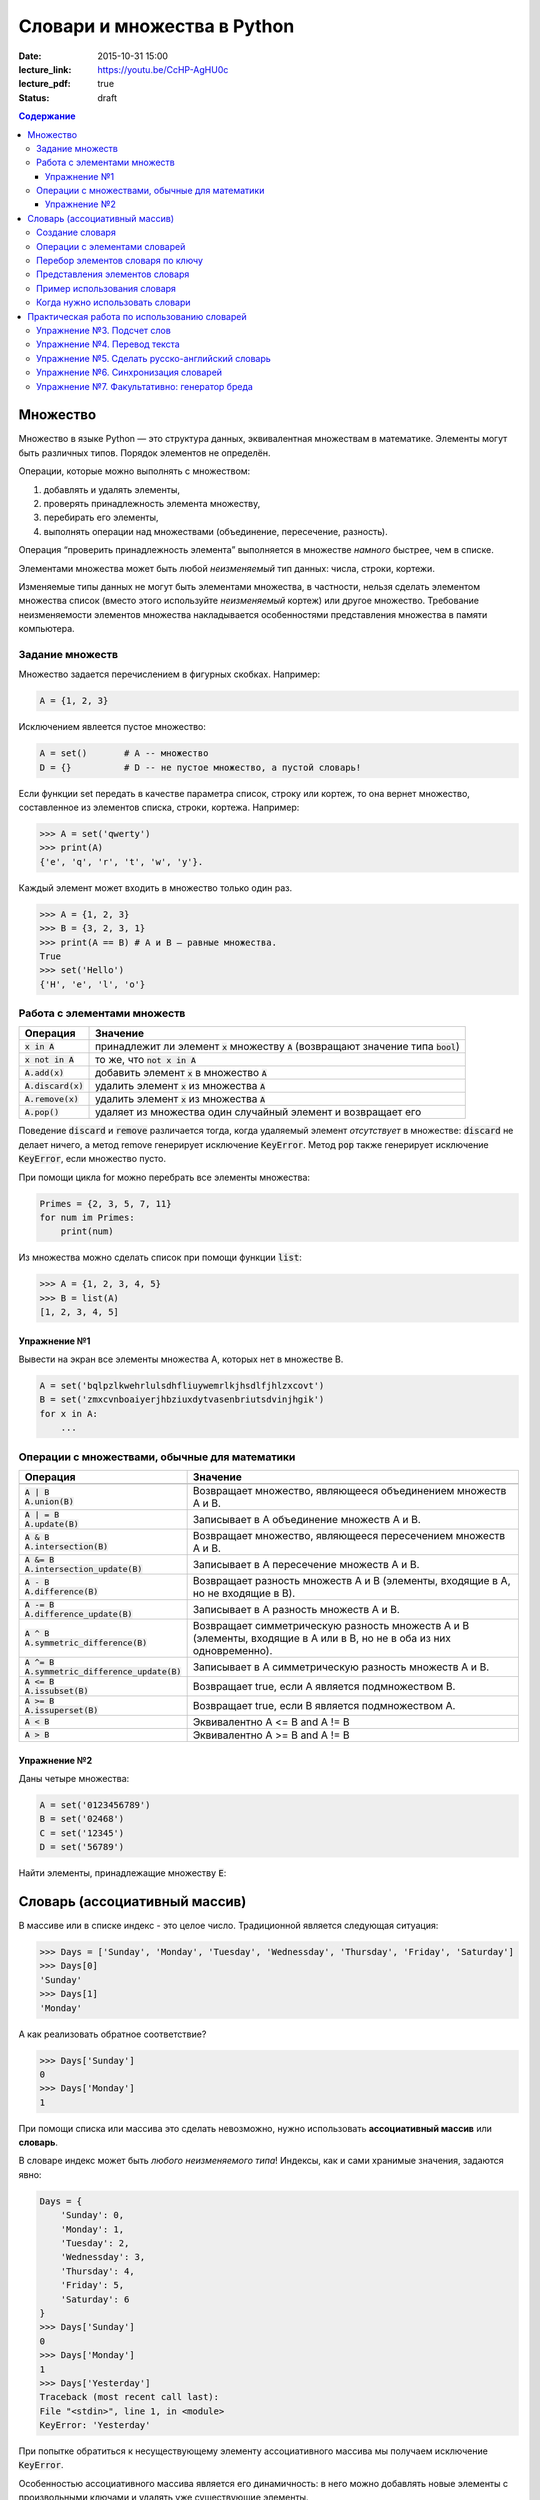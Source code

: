 Словари и множества в Python
############################

:date: 2015-10-31 15:00
:lecture_link: https://youtu.be/CcHP-AgHU0c
:lecture_pdf: true
:status: draft

.. default-role:: code
.. contents:: Содержание


Множество
=========

Множество в языке Python — это структура данных, эквивалентная множествам в математике.
Элементы могут быть различных типов. Порядок элементов не определён.

Операции, которые можно выполнять с множеством:

1. добавлять и удалять элементы,
2. проверять принадлежность элемента множеству,
3. перебирать его элементы,
4. выполнять операции над множествами (объединение, пересечение, разность).

Операция “проверить принадлежность элемента” выполняется в множестве *намного* быстрее, чем в списке.

Элементами множества может быть любой *неизменяемый* тип данных: числа, строки, кортежи.

Изменяемые типы данных не могут быть элементами множества, в частности, нельзя сделать элементом множества список (вместо этого используйте *неизменяемый* кортеж) или другое множество. Требование неизменяемости элементов множества накладывается особенностями представления множества в памяти компьютера.

Задание множеств
----------------

Множество задается перечислением в фигурных скобках. Например:

.. code-block:: python

	A = {1, 2, 3}

Исключением явлеется пустое множество:

.. code-block:: python

	A = set()       # A -- множество
	D = {}          # D -- не пустое множество, а пустой словарь!

Если функции set передать в качестве параметра список, строку или кортеж, то она вернет множество, составленное из элементов списка, строки, кортежа. Например:

.. code-block:: python

	>>> A = set('qwerty')
	>>> print(A)
	{'e', 'q', 'r', 't', 'w', 'y'}.

Каждый элемент может входить в множество только один раз.

.. code-block:: python

	>>> A = {1, 2, 3}
	>>> B = {3, 2, 3, 1}
	>>> print(A == B) # A и B — равные множества.
	True
	>>> set('Hello')
	{'H', 'e', 'l', 'o'}

Работа с элементами множеств
----------------------------

+----------------+----------------------------------------------------------------------------+
| Операция       | Значение                                                                   |
+================+============================================================================+
| `x in A`       | принадлежит ли элемент `x` множеству `A` (возвращают значение типа `bool`) |
+----------------+----------------------------------------------------------------------------+
| `x not in A`   | то же, что `not x in A`                                                    |
+----------------+----------------------------------------------------------------------------+
| `A.add(x)`     | добавить элемент `x` в множество `A`                                       |
+----------------+----------------------------------------------------------------------------+
| `A.discard(x)` | удалить элемент `x` из множества `A`                                       |
+----------------+----------------------------------------------------------------------------+
| `A.remove(x)`  | удалить элемент `x` из множества `A`                                       |
+----------------+----------------------------------------------------------------------------+
| `A.pop()`      | удаляет из множества один случайный элемент и возвращает его               |
+----------------+----------------------------------------------------------------------------+

Поведение `discard` и `remove` различается тогда, когда удаляемый элемент *отсутствует* в множестве:
`discard` не делает ничего, а метод remove генерирует исключение `KeyError`.
Метод `pop` также генерирует исключение `KeyError`, если множество пусто.

При помощи цикла for можно перебрать все элементы множества:

.. code-block:: python

	Primes = {2, 3, 5, 7, 11}
	for num im Primes:
	    print(num)

Из множества можно сделать список при помощи функции `list`:

.. code-block:: python

	>>> A = {1, 2, 3, 4, 5}
	>>> B = list(A)
	[1, 2, 3, 4, 5]




Упражнение №1
+++++++++++++

Вывести на экран все элементы множества A, которых нет в множестве B.

.. code-block:: python

	A = set('bqlpzlkwehrlulsdhfliuywemrlkjhsdlfjhlzxcovt')
	B = set('zmxcvnboaiyerjhbziuxdytvasenbriutsdvinjhgik')
	for x in A:
	    ...


Операции с множествами, обычные для математики
----------------------------------------------

+--------------------------------------+----------------------------------------------------------------------------------------------------------------------+
| Операция                             | Значение                                                                                                             |
+======================================+======================================================================================================================+
|                                      |                                                                                                                      |
+--------------------------------------+----------------------------------------------------------------------------------------------------------------------+
| | `A | B`                            |                                                                                                                      |
| | `A.union(B)`                       | Возвращает множество, являющееся объединением множеств A и B.                                                        |
+--------------------------------------+----------------------------------------------------------------------------------------------------------------------+
| | `A | = B`                          |                                                                                                                      |
| | `A.update(B)`                      | Записывает в A объединение множеств A и B.                                                                           |
+--------------------------------------+----------------------------------------------------------------------------------------------------------------------+
| | `A & B`                            |                                                                                                                      |
| | `A.intersection(B)`                | Возвращает множество, являющееся пересечением множеств A и B.                                                        |
+--------------------------------------+----------------------------------------------------------------------------------------------------------------------+
| | `A &= B`                           |                                                                                                                      |
| | `A.intersection_update(B)`         | Записывает в A пересечение множеств A и B.                                                                           |
+--------------------------------------+----------------------------------------------------------------------------------------------------------------------+
| | `A - B`                            |                                                                                                                      |
| | `A.difference(B)`                  | Возвращает разность множеств A и B (элементы, входящие в A, но не входящие в B).                                     |
+--------------------------------------+----------------------------------------------------------------------------------------------------------------------+
| | `A -= B`                           |                                                                                                                      |
| | `A.difference_update(B)`           | Записывает в A разность множеств A и B.                                                                              |
+--------------------------------------+----------------------------------------------------------------------------------------------------------------------+
| | `A ^ B`                            |                                                                                                                      |
| | `A.symmetric_difference(B)`        | Возвращает симметрическую разность множеств A и B (элементы, входящие в A или в B, но не в оба из них одновременно). |
+--------------------------------------+----------------------------------------------------------------------------------------------------------------------+
| | `A ^= B`                           |                                                                                                                      |
| | `A.symmetric_difference_update(B)` | Записывает в A симметрическую разность множеств A и B.                                                               |
+--------------------------------------+----------------------------------------------------------------------------------------------------------------------+
| | `A <= B`                           |                                                                                                                      |
| | `A.issubset(B)`                    | Возвращает true, если A является подмножеством B.                                                                    |
+--------------------------------------+----------------------------------------------------------------------------------------------------------------------+
| | `A >= B`                           |                                                                                                                      |
| | `A.issuperset(B)`                  | Возвращает true, если B является подмножеством A.                                                                    |
+--------------------------------------+----------------------------------------------------------------------------------------------------------------------+
| | `A < B`                            | Эквивалентно A <= B and A != B                                                                                       |
+--------------------------------------+----------------------------------------------------------------------------------------------------------------------+
| | `A > B`                            | Эквивалентно A >= B and A != B                                                                                       |
+--------------------------------------+----------------------------------------------------------------------------------------------------------------------+

Упражнение №2
+++++++++++++

Даны четыре множества:

.. code-block:: python

	A = set('0123456789')
	B = set('02468')
	C = set('12345')
	D = set('56789')

Найти элементы, принадлежащие множеству `E`:

.. image:: {filename}/images/lab8/ex2_formula.png

..	E = ((A setminus B) intersection (C setminus D )) union ((D setminus A) intersection (B setminus C ))
	LibreOffice Math formula


Словарь (ассоциативный массив)
==============================

В массиве или в списке индекс - это целое число.
Традиционной является следующая ситуация:

.. code-block:: python

	>>> Days = ['Sunday', 'Monday', 'Tuesday', 'Wednessday', 'Thursday', 'Friday', 'Saturday']
	>>> Days[0]
	'Sunday'
	>>> Days[1]
	'Monday'

А как реализовать обратное соответствие?

.. code-block:: python

	>>> Days['Sunday']
	0
	>>> Days['Monday']
	1

При помощи списка или массива это сделать невозможно, нужно использовать **ассоциативный массив** или **словарь**.

В словаре индекс может быть *любого неизменяемого типа*! Индексы, как и сами хранимые значения, задаются явно:

.. code-block:: python

	Days = {
	    'Sunday': 0,
	    'Monday': 1,
	    'Tuesday': 2,
	    'Wednessday': 3,
	    'Thursday': 4,
	    'Friday': 5,
	    'Saturday': 6
	}
	>>> Days['Sunday']
	0
	>>> Days['Monday']
	1
	>>> Days['Yesterday']
	Traceback (most recent call last):
	File "<stdin>", line 1, in <module>
	KeyError: 'Yesterday'

При попытке обратиться к несуществующему элементу ассоциативного массива мы получаем исключение `KeyError`.

Особенностью ассоциативного массива является его динамичность: в него можно добавлять новые элементы с произвольными ключами и удалять уже существующие элементы.

.. code-block:: python

	>>> Days['Yesterday'] = -1
	>>> print(Days['Yesterday'])
	-1

При этом размер используемой памяти пропорционален размеру ассоциативного массива. Доступ к элементам ассоциативного массива выполняется хоть и медленнее, чем к обычным массивам, но в целом довольно быстро.

Значения ключей `уникальны`, двух одинаковых ключей в словаре быть не может. А вот значения могут быть одинаковыми.

.. code-block:: python

	>>> Days['Tomorrow'] = -1
	>>> Days['Yesterday'] == Days['Tomorrow']
	True

Ключом может быть произвольный *неизменяемый* тип данных: целые и действительные числа, строки, кортежи. Ключом в словаре не может быть множество, но может быть элемент типа frozenset: специальный тип данных, являющийся аналогом типа set, который нельзя изменять после создания. Значением элемента словаря может быть *любой* тип данных, в том числе и изменяемый.

Создание словаря
----------------

Пустой словарь можно создать при помощи функции `dict()` или пустой пары фигурных скобок `{}` (вот почему фигурные скобки нельзя использовать для создания пустого множества).

Для создания словаря с некоторым набором начальных значений можно использовать следующие конструкции:

.. code-block:: python

	Capitals = {'Russia': 'Moscow', 'Ukraine': 'Kiev', 'USA': 'Washington'}
	Capitals = dict(Russia = 'Moscow', Ukraine = 'Kiev', USA = 'Washington')
	Capitals = dict([("Russia", "Moscow"), ("Ukraine", "Kiev"), ("USA", "Washington")])
	Capitals = dict(zip(["Russia", "Ukraine", "USA"], ["Moscow", "Kiev", "Washington"]))

Также можно использовать генерацию словаря через Dict comprehensions:

.. code-block:: python

	Cities = ["Moscow", "Kiev", "Washington"]
	States = ["Russia", "Ukraine", "USA"]
	CapitalsOfState = {state: city for city, state in zip(Cities, States)}

Это особенно полезно, когда нужно "вывернуть" словарь наизнанку:

.. code-block:: python

	StateByCapital = {CapitalsOfState[state]: state for state in CapitalsOfState}

Операции с элементами словарей
------------------------------

+---------------------------------------+-----------------------------------------------------------------------------------------------------------------+
| Операция                              | Значение                                                                                                        |
+=======================================+=================================================================================================================+
| | `value = A[key]`                    | Получение элемента по ключу. Если элемента с заданным ключом в словаре нет, то возникает исключение `KeyError`. |
+---------------------------------------+-----------------------------------------------------------------------------------------------------------------+
| | `value = A.get(key)`                | Получение элемента по ключу. Если элемента в словаре нет, то `get` возвращает `None`.                           |
+---------------------------------------+-----------------------------------------------------------------------------------------------------------------+
| | `value = A.get(key, default_value)` | То же, но вместо `None` метод `get` возвращает `default_value`.                                                 |
+---------------------------------------+-----------------------------------------------------------------------------------------------------------------+
| | `key in A`                          | Проверить принадлежность *ключа* словарю.                                                                       |
+---------------------------------------+-----------------------------------------------------------------------------------------------------------------+
| | `key not in A`                      | То же, что not key in A.                                                                                        |
+---------------------------------------+-----------------------------------------------------------------------------------------------------------------+
| | `A[key] = value`                    | Добавление нового элемента в словарь.                                                                           |
+---------------------------------------+-----------------------------------------------------------------------------------------------------------------+
| | `del A[key]`                        | Удаление пары ключ-значение с ключом key. Возбуждает исключение KeyError, если такого ключа нет.                |
+---------------------------------------+-----------------------------------------------------------------------------------------------------------------+
| | `>>>if key in A:`                   | Удаление пары ключ-значение с предварительной проверкой наличия ключа.                                          |
| | `>>>    del A[key]`                 |                                                                                                                 |
+---------------------------------------+-----------------------------------------------------------------------------------------------------------------+
| | `try:`                              | Удаление пары ключ-значение с перехватыванием и обработкой исключения.                                          |
| | `    del A[key]`                    |                                                                                                                 |
| | `except KeyError:`                  |                                                                                                                 |
| | `    pass`                          |                                                                                                                 |
+---------------------------------------+-----------------------------------------------------------------------------------------------------------------+
| | `value = A.pop(key)`                | | Удаление пары ключ-значение с ключом `key` и возврат значения удаляемого элемента.                            |
|                                       | | Если такого ключа нет, то возбуждается `KeyError`.                                                            |
+---------------------------------------+-----------------------------------------------------------------------------------------------------------------+
| | `value = A.pop(key, default_value)` | То же, но вместо генерации исключения возвращается `default_value`.                                             |
+---------------------------------------+-----------------------------------------------------------------------------------------------------------------+
| | `A.pop(key, None)`                  | Это позволяет проще всего организовать безопасное удаление элемента из словаря.                                 |
+---------------------------------------+-----------------------------------------------------------------------------------------------------------------+
| | `len(A)`                            | Возвращает количество пар *ключ-значение*, хранящихся в словаре.                                                |
+---------------------------------------+-----------------------------------------------------------------------------------------------------------------+

Перебор элементов словаря по ключу
----------------------------------

.. code-block:: python

	for key in A:
	    print(key, A[key])


Представления элементов словаря
-------------------------------

Представления во многом похожи на списки, но они остаются связанными со своим исходным словарём и изменяются, если менять значения элементов словаря.

* Метод `keys` возвращает представление ключей всех элементов.
* Метод `values` возвращает представление всех значений.
* Метод `items` возвращает представление всех пар (кортежей) из ключей и значений. 

.. code-block:: python

	>>> A = dict(a='a', b='b', c='c')
	>>> k = A.keys()
	>>> v = A.values()
	>>> k, v
	(dict_keys(['c', 'b', 'a']), dict_values(['c', 'b', 'a']))
	>>> A['d'] = 'a'
	>>> k, v
	(dict_keys(['d', 'c', 'b', 'a']), dict_values(['a', 'c', 'b', 'a']))

Учтите что итерироваться по представлениям изменяя словарь нельзя

.. code-block:: python

	>>> for key in A.keys():
	...     del A[key]
	...
	Traceback (most recent call last):
	  File "<stdin>", line 1, in <module>
	RuntimeError: dictionary changed size during iteration

Можно, если в начале скопировать представление в список

.. code-block:: python

        >>> for key in list(A.keys()):
        ...     del A[key]
        ...
        >>> A
        {}

Пример использования словаря
----------------------------

.. code-block:: python

	# Создадим пустой словать Capitals
	Capitals = dict()

	# Заполним его несколькими значениями
	Capitals['Russia'] = 'Moscow'
	Capitals['Ukraine'] = 'Kiev'
	Capitals['USA'] = 'Washington'

	# Считаем название страны
	print('В какой стране вы живете?')
	country = input()

	# Проверим, есть ли такая страна в словаре Capitals
	if country in Capitals:
	    # Если есть - выведем ее столицу
	    print('Столица вашей страны', Capitals[country])
	else:
	    # Запросим название столицы и добавим его в словарь
	    print('Как называется столица вашей страны?')
	    city = input()
	    Capitals[country] = city

Когда нужно использовать словари
--------------------------------

Словари нужно использовать в следующих случаях:

* Подсчет числа каких-то объектов. В этом случае нужно завести словарь, в котором ключами являются объекты, а значениями — их количество.
* Хранение каких-либо данных, связанных с объектом. Ключи — объекты, значения — связанные с ними данные. Например, если нужно по названию месяца определить его порядковый номер, то это можно сделать при помощи словаря `Num['January'] = 1; Num['February'] = 2; ...`
* Установка соответствия между объектами (например, “родитель—потомок”). Ключ — объект, значение — соответствующий ему объект.
* Если нужен обычный массив, но при этом масимальное значение индекса элемента очень велико, но при этом будут использоваться не все возможные индексы (так называемый “разреженный массив”), то можно использовать ассоциативный массив для экономии памяти. 

Практическая работа по использованию словарей
=============================================

Упражнение №3. Подсчет слов
---------------------------

Дан текст на некотором языке. Требуется подсчитать сколько раз каждое слово входит в этот текст и вывести десять
самых часто употребяемых слов в этом тексте и количество их употреблений.

В качестве примера возьмите файл с текстом лицензионного соглашения Python `/usr/share/licenses/python/LICENSE`.

Подсказка №1: Используйте словарь, в котором ключ -- слово, а знчение -- количество таких слов.

Подсказка №2: Точки, запятые, вопросы и восклицательные знаки перед обработкой замените пробелами(используйте `punctuation <https://docs.python.org/2/library/string.html#string.punctuation>` из модуля string).

Подсказка №3: Все слова приводите к нижнему регистру при помощи метода строки `lower()`.

Подсказка №4: По окончании сбора статистики нужно пробежать по всем ключам из словаря и найти ключ с максимальным значением.

Упражнение №4. Перевод текста
-----------------------------

Дан словарь `en-ru.txt`_ с однозначным соответствием английских и русских слов в таком формате:

	cat	-	кошка

	dog	-	собака

	mouse	-	мышь

	house	-	дом

	eats	-	ест

	in	-	в

	too	-	тоже

.. _`en-ru.txt`: {filename}/extra/lab8/task4/en-ru.txt

Здесь английское и русское слово разделены двумя табуляциями и минусом: `'\t-\t'`.

В файле `input.txt`_ дан текст для перевода, например:

|    Mouse in house. Cat in house.
|    Cat eats mouse in dog house.
|    Dog eats mouse too.

Требуется сделать подстрочный перевод с помощью имеющегося словаря и вывести результат в `output.txt`.
Незнакомые словарю слова нужно оставлять в исходном виде.

.. _`input.txt`: {filename}/extra/lab8/task4/input.txt

Упражнение №5. Сделать русско-английский словарь
------------------------------------------------

В файле `input.txt` находятся строки англо-русского словаря в таком формате:

|    cat	-	кошка
|    dog	-	собака
|    home	-	домашняя папка, дом
|    mouse	-	мышь, манипулятор мышь
|    to do	-	делать, изготавливать
|    to make	-	изготавливать

Здесь английское слово (выражение) и список русских слов (выражений) разделены двумя табуляциями и минусом: `'\t-\t'`.

Требуется создать русско-английский словарь и вывести его в файл `ru-en.txt` в таком формате:

|    делать	-	to do
|    дом 	-	home
|    домашняя папка	-	home
|    изготавливать	-	to do, to make
|    кошка	-	cat
|    манипулятор мышь	-	mouse
|    мышь	-	mouse
|    собака	-	dog

Порядок строк в выходном файле должен быть словарным с *человеческой* точки зрения (так называемый *лексикографический* порядок слов). То есть выходные строки нужно отсортировать.


Упражнение №6. Синхронизация словарей
-------------------------------------

Даны два файла словарей: `en-ru.txt` и `ru-en.txt` (в формате, описанном в упражнении №5).

en-ru.txt:

|    home	-	домашняя папка
|    mouse	-	манипулятор мышь

ru-en.txt:

|    дом 	-	home
|    мышь	-	mouse

Требуется синхронизировать и актуализировать их содержимое. 

en-ru.txt:

|    home	-	домашняя папка, дом
|    mouse	-	манипулятор мышь, мышь

ru-en.txt:

|    дом 	-	home
|    домашняя папка 	-	home
|    манипулятор мышь	-	mouse
|    мышь	-	mouse

Упражнение №7. Факультативно: генератор бреда
---------------------------------------------

Дан текст-образец, по которому требуется сделать `генератор случайного бреда`_ на основе Марковских цепей.

.. _`генератор случайного бреда`: https://ru.wikipedia.org/wiki/%D0%93%D0%B5%D0%BD%D0%B5%D1%80%D0%B0%D1%82%D0%BE%D1%80_%D1%82%D0%B5%D0%BA%D1%81%D1%82%D0%B0

Подробности спрашивайте у семинариста.
